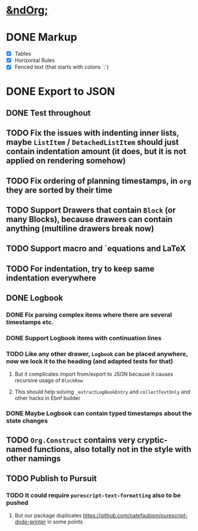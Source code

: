 * _*&ndOrg;*_
* DONE Markup
- [X] Tables
- [X] Horizontal Rules
- [X] Fenced text (that starts with colons `:`)
* DONE Export to JSON
** DONE Test throughout
** TODO Fix the issues with indenting inner lists, maybe =ListItem= / =DetachedListItem= should just contain indentation amount (it does, but it is not applied on rendering somehow)
** TODO Fix ordering of planning timestamps, in =org= they are sorted by their time
** TODO Support Drawers that contain =Block= (or many Blocks), because drawers can contain anything (multiline drawers break now)
** TODO Support macro and `equations and LaTeX
** TODO For indentation, try to keep same indentation everywhere
** DONE Logbook
*** DONE Fix parsing complex items where there are several timestamps etc.
*** DONE Support Logbook items with continuation lines
*** TODO Like any other drawer, =Logbook= can be placed anywhere, now we lock it to the heading (and adapted tests for that)
**** But it complicates import from/export to JSON because it causes recursive usage of =BlockRow=
**** This should help solving =_extractLogBookEntry= and =collectTextOnly= and other hacks in Ebnf builder
*** DONE Maybe Logbook can contain typed timestamps about the state changes
** TODO =Org.Construct= contains very cryptic-named functions, also totally not in the style with other namings
** TODO Publish to Pursuit
*** TODO It could require =purescript-text-formatting= also to be pushed
**** But our package duplicates https://github.com/natefaubion/purescript-dodo-printer in some points